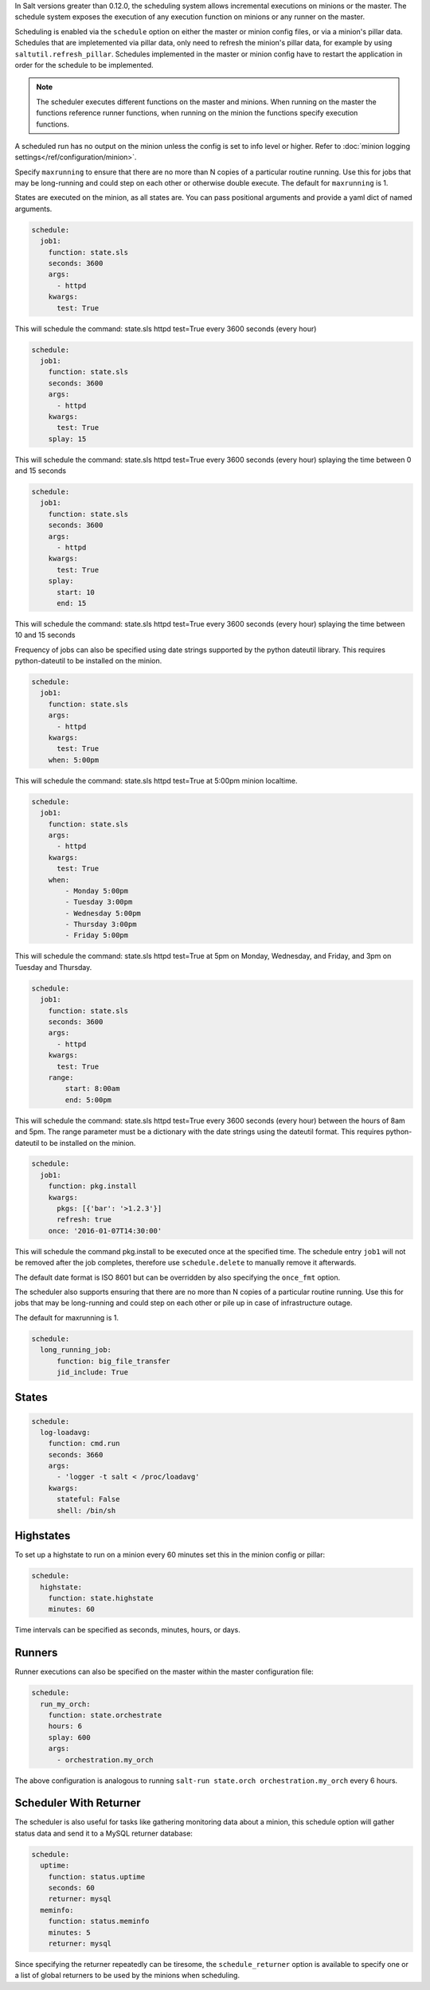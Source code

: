 
In Salt versions greater than 0.12.0, the scheduling system allows incremental
executions on minions or the master. The schedule system exposes the execution
of any execution function on minions or any runner on the master.

Scheduling is enabled via the ``schedule`` option on either the master or minion
config files, or via a minion's pillar data. Schedules that are impletemented via
pillar data, only need to refresh the minion's pillar data, for example by using
``saltutil.refresh_pillar``. Schedules implemented in the master or minion config
have to restart the application in order for the schedule to be implemented.

.. note::

    The scheduler executes different functions on the master and minions. When
    running on the master the functions reference runner functions, when
    running on the minion the functions specify execution functions.

A scheduled run has no output on the minion unless the config is set to info level
or higher. Refer to :doc:`minion logging settings</ref/configuration/minion>`.

Specify ``maxrunning`` to ensure that there are no more than N copies of
a particular routine running.  Use this for jobs that may be long-running
and could step on each other or otherwise double execute.  The default for
``maxrunning`` is 1.

States are executed on the minion, as all states are. You can pass positional
arguments and provide a yaml dict of named arguments.

.. code-block:: yaml

    schedule:
      job1:
        function: state.sls
        seconds: 3600
        args:
          - httpd
        kwargs:
          test: True

This will schedule the command: state.sls httpd test=True every 3600 seconds
(every hour)

.. code-block:: yaml

    schedule:
      job1:
        function: state.sls
        seconds: 3600
        args:
          - httpd
        kwargs:
          test: True
        splay: 15

This will schedule the command: state.sls httpd test=True every 3600 seconds
(every hour) splaying the time between 0 and 15 seconds

.. code-block:: yaml

    schedule:
      job1:
        function: state.sls
        seconds: 3600
        args:
          - httpd
        kwargs:
          test: True
        splay:
          start: 10
          end: 15

This will schedule the command: state.sls httpd test=True every 3600 seconds
(every hour) splaying the time between 10 and 15 seconds

.. versionadded:: 2014.7.0

Frequency of jobs can also be specified using date strings supported by
the python dateutil library. This requires python-dateutil to be installed on
the minion.

.. code-block:: yaml

    schedule:
      job1:
        function: state.sls
        args:
          - httpd
        kwargs:
          test: True
        when: 5:00pm

This will schedule the command: state.sls httpd test=True at 5:00pm minion
localtime.

.. code-block:: yaml

    schedule:
      job1:
        function: state.sls
        args:
          - httpd
        kwargs:
          test: True
        when:
            - Monday 5:00pm
            - Tuesday 3:00pm
            - Wednesday 5:00pm
            - Thursday 3:00pm
            - Friday 5:00pm

This will schedule the command: state.sls httpd test=True at 5pm on Monday,
Wednesday, and Friday, and 3pm on Tuesday and Thursday.

.. code-block:: yaml

    schedule:
      job1:
        function: state.sls
        seconds: 3600
        args:
          - httpd
        kwargs:
          test: True
        range:
            start: 8:00am
            end: 5:00pm

This will schedule the command: state.sls httpd test=True every 3600 seconds
(every hour) between the hours of 8am and 5pm.  The range parameter must be a
dictionary with the date strings using the dateutil format. This requires
python-dateutil to be installed on the minion.

.. code-block:: yaml

    schedule:
      job1:
        function: pkg.install
        kwargs:
          pkgs: [{'bar': '>1.2.3'}]
          refresh: true
        once: '2016-01-07T14:30:00'

This will schedule the command pkg.install to be executed once at the specified
time. The schedule entry ``job1`` will not be removed after the job completes,
therefore use ``schedule.delete`` to manually remove it afterwards.

The default date format is ISO 8601 but can be overridden by also specifying the
``once_fmt`` option.

.. versionadded:: 2014.7.0

The scheduler also supports ensuring that there are no more than N copies of
a particular routine running.  Use this for jobs that may be long-running
and could step on each other or pile up in case of infrastructure outage.

The default for maxrunning is 1.

.. code-block:: yaml

    schedule:
      long_running_job:
          function: big_file_transfer
          jid_include: True

States
======

.. code-block:: yaml

    schedule:
      log-loadavg:
        function: cmd.run
        seconds: 3660
        args:
          - 'logger -t salt < /proc/loadavg'
        kwargs:
          stateful: False
          shell: /bin/sh

Highstates
==========

To set up a highstate to run on a minion every 60 minutes set this in the
minion config or pillar:

.. code-block:: yaml

    schedule:
      highstate:
        function: state.highstate
        minutes: 60

Time intervals can be specified as seconds, minutes, hours, or days.

Runners
=======

Runner executions can also be specified on the master within the master
configuration file:

.. code-block:: yaml

    schedule:
      run_my_orch:
        function: state.orchestrate
        hours: 6
        splay: 600
        args:
          - orchestration.my_orch

The above configuration is analogous to running
``salt-run state.orch orchestration.my_orch`` every 6 hours.

Scheduler With Returner
=======================

The scheduler is also useful for tasks like gathering monitoring data about
a minion, this schedule option will gather status data and send it to a MySQL
returner database:

.. code-block:: yaml

    schedule:
      uptime:
        function: status.uptime
        seconds: 60
        returner: mysql
      meminfo:
        function: status.meminfo
        minutes: 5
        returner: mysql

Since specifying the returner repeatedly can be tiresome, the
``schedule_returner`` option is available to specify one or a list of global
returners to be used by the minions when scheduling.
